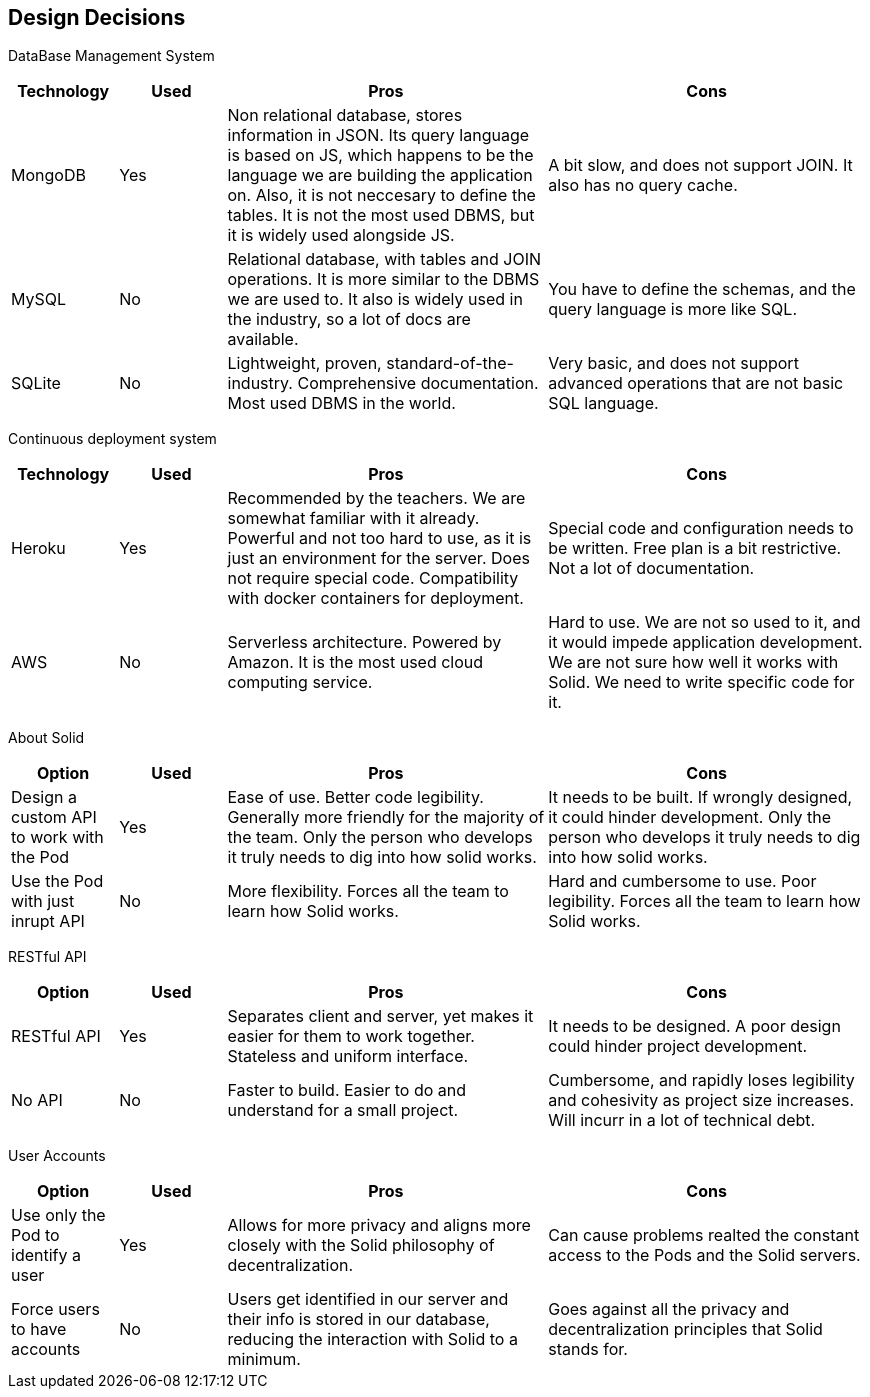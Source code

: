 [[section-design-decisions]]
== Design Decisions

DataBase Management System::

[cols="1,1,3,3", options="header"]
|===
| **Technology** | **Used** | **Pros** | **Cons**

| MongoDB | Yes 
| Non relational database, stores information in JSON. Its query
language is based on JS, which happens to be the language we are
building the application on. Also, it is not neccesary to define
the tables. It is not the most used DBMS, but it is widely used
alongside JS.
| A bit slow, and does not support JOIN. It also has no query cache.

| MySQL | No
| Relational database, with tables and JOIN operations. It is more
similar to the DBMS we are used to. It also is widely used in the
industry, so a lot of docs are available.
| You have to define the schemas, and the query language is more
like SQL.

| SQLite | No
| Lightweight, proven, standard-of-the-industry. Comprehensive 
documentation. Most used DBMS in the world.
| Very basic, and does not support advanced operations that are
not basic SQL language.
|===

Continuous deployment system::

[cols="1,1,3,3", options="header"]
|===
| **Technology** | **Used** | **Pros** | **Cons**

| Heroku | Yes 
| Recommended by the teachers. We are somewhat familiar with it
already. Powerful and not too hard to use, as it is
just an environment for the server. Does not
require special code. Compatibility with docker
containers for deployment.
| Special code and configuration needs to be written. Free plan is 
a bit restrictive. Not a lot of documentation.

| AWS | No
| Serverless architecture. Powered by Amazon. It is the most used
cloud computing service.
| Hard to use. We are not so used to it, and it would impede application
development. We are not sure how well it works with Solid. We need
to write specific code for it.
|===

About Solid::

[cols="1,1,3,3", options="header"]
|===
| **Option** | **Used** | **Pros** | **Cons**

| Design a custom API to work with the Pod | Yes
| Ease of use. Better code legibility. Generally more friendly
for the majority of the team. Only the person who develops it truly
needs to dig into how solid works.
| It needs to be built. If wrongly designed, it could hinder
development. Only the person who develops it truly needs 
to dig into how solid works.

| Use the Pod with just inrupt API | No
| More flexibility. Forces all the team to learn how Solid works.
| Hard and cumbersome to use. Poor legibility. Forces all the team
to learn how Solid works.
|===

RESTful API::

[cols="1,1,3,3", options="header"]
|===
| **Option** | **Used** | **Pros** | **Cons**

| RESTful API | Yes
| Separates client and server, yet makes it easier for them to work
together. Stateless and uniform interface.
| It needs to be designed. A poor design could hinder project
development.

| No API | No
| Faster to build. Easier to do and understand for a small project.
| Cumbersome, and rapidly loses legibility and cohesivity as
project size increases. Will incurr in a lot of technical debt.
|===


User Accounts::

[cols="1,1,3,3", options="header"]
|===
| **Option** | **Used** | **Pros** | **Cons**

| Use only the Pod to identify a user | Yes
| Allows for more privacy and aligns more closely with the Solid philosophy of decentralization.
| Can cause problems realted the constant access to the Pods and the Solid servers.

| Force users to have accounts | No
| Users get identified in our server and their info is stored in our database, reducing the interaction with Solid to a minimum.
| Goes against all the privacy and decentralization principles that Solid stands for.
|===
